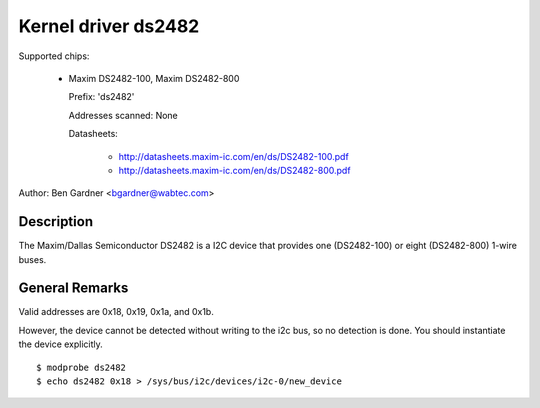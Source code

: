 ====================
Kernel driver ds2482
====================

Supported chips:

  * Maxim DS2482-100, Maxim DS2482-800

    Prefix: 'ds2482'

    Addresses scanned: None

    Datasheets:

        - http://datasheets.maxim-ic.com/en/ds/DS2482-100.pdf
        - http://datasheets.maxim-ic.com/en/ds/DS2482-800.pdf

Author: Ben Gardner <bgardner@wabtec.com>


Description
-----------

The Maxim/Dallas Semiconductor DS2482 is a I2C device that provides
one (DS2482-100) or eight (DS2482-800) 1-wire buses.


General Remarks
---------------

Valid addresses are 0x18, 0x19, 0x1a, and 0x1b.

However, the device cannot be detected without writing to the i2c bus, so no
detection is done. You should instantiate the device explicitly.

::

  $ modprobe ds2482
  $ echo ds2482 0x18 > /sys/bus/i2c/devices/i2c-0/new_device
